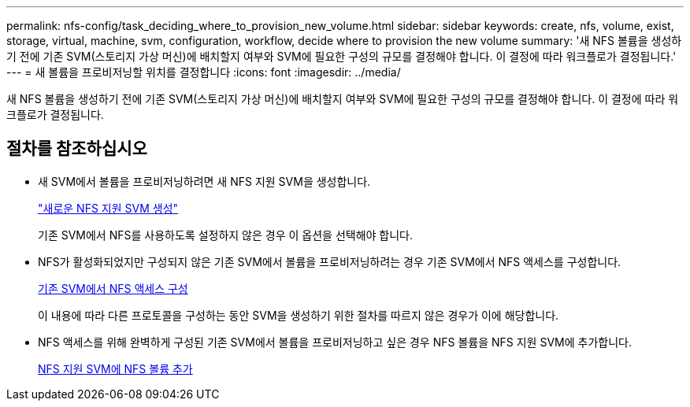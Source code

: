 ---
permalink: nfs-config/task_deciding_where_to_provision_new_volume.html 
sidebar: sidebar 
keywords: create, nfs, volume, exist, storage, virtual, machine, svm, configuration, workflow, decide where to provision the new volume 
summary: '새 NFS 볼륨을 생성하기 전에 기존 SVM(스토리지 가상 머신)에 배치할지 여부와 SVM에 필요한 구성의 규모를 결정해야 합니다. 이 결정에 따라 워크플로가 결정됩니다.' 
---
= 새 볼륨을 프로비저닝할 위치를 결정합니다
:icons: font
:imagesdir: ../media/


[role="lead"]
새 NFS 볼륨을 생성하기 전에 기존 SVM(스토리지 가상 머신)에 배치할지 여부와 SVM에 필요한 구성의 규모를 결정해야 합니다. 이 결정에 따라 워크플로가 결정됩니다.



== 절차를 참조하십시오

* 새 SVM에서 볼륨을 프로비저닝하려면 새 NFS 지원 SVM을 생성합니다.
+
link:task_creating_protocol_enabled_svm.md#["새로운 NFS 지원 SVM 생성"]

+
기존 SVM에서 NFS를 사용하도록 설정하지 않은 경우 이 옵션을 선택해야 합니다.

* NFS가 활성화되었지만 구성되지 않은 기존 SVM에서 볼륨을 프로비저닝하려는 경우 기존 SVM에서 NFS 액세스를 구성합니다.
+
xref:task_configuring_access_to_existing_svm.adoc[기존 SVM에서 NFS 액세스 구성]

+
이 내용에 따라 다른 프로토콜을 구성하는 동안 SVM을 생성하기 위한 절차를 따르지 않은 경우가 이에 해당합니다.

* NFS 액세스를 위해 완벽하게 구성된 기존 SVM에서 볼륨을 프로비저닝하고 싶은 경우 NFS 볼륨을 NFS 지원 SVM에 추가합니다.
+
xref:concept_adding_protocol_volume_to_protocol_enabled_svm.adoc[NFS 지원 SVM에 NFS 볼륨 추가]


